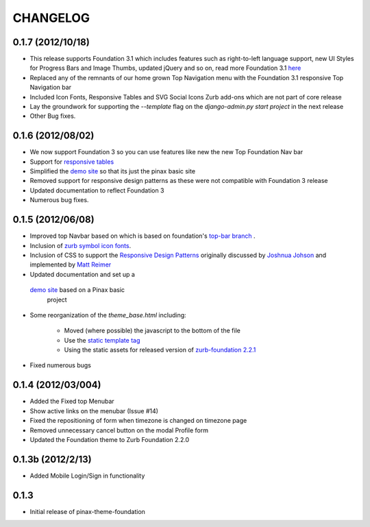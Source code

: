 ==========
CHANGELOG
==========

0.1.7 (2012/10/18)
------------------

- This release supports Foundation 3.1 which includes features such as
  right-to-left language support, new UI Styles for Progress Bars
  and Image Thumbs, updated jQuery and so on, read more Foundation 3.1
  `here <http://foundation.zurb.com/docs/support.php>`_
- Replaced any of the remnants of our home grown Top Navigation menu
  with the Foundation 3.1 responsive Top Navigation bar
- Included Icon Fonts, Responsive Tables and SVG Social Icons
  Zurb add-ons which are not part of core release
- Lay the groundwork for supporting the `--template`
  flag on the `django-admin.py start project` in the next release
- Other Bug fixes.

0.1.6 (2012/08/02)
-------------------

- We now support Foundation 3 so you can use features like new
  the new Top Foundation Nav bar
- Support for
  `responsive tables <http://www.zurb.com/playground/responsive-tables>`_
- Simplified the `demo site <http://foundation.chrisdev.com>`_
  so that its just the pinax basic site
- Removed support for responsive design patterns as these were
  not compatible with Foundation 3 release
- Updated documentation to reflect Foundation 3
- Numerous bug fixes.


0.1.5 (2012/06/08)
------------------

- Improved top Navbar based on which is based on foundation's `top-bar
  branch <https://github.com/zurb/foundation/tree/top-bar>`_ .
- Inclusion of `zurb symbol icon
  fonts <https://github.com/zurb/foundation-icons>`_.
- Inclusion of CSS to support the `Responsive Design Patterns`_
  originally discussed by `Joshnua Johson`_ and implemented
  by `Matt Reimer`_
- Updated documentation and set up a
 `demo site <http://foundation.chrisdev.com>`_ based on a Pinax basic
  project
- Some reorganization of the *theme\_base.html* including:

   -  Moved (where possible) the javascript to the bottom of the file
   -  Use the `static template
      tag <https://docs.djangoproject.com/en/dev/howto/static-files/#with-a-template-tag>`_
   -  Using the static assets for released version of `zurb-foundation
      2.2.1 <http://foundation.zurb.com/files/foundation-download-2.2.1.zip>`_

-  Fixed numerous bugs


.. _Responsive Design Patterns: http://designshack.net/articles/css/5-really-useful-responsive-web-design-patterns/
.. _Joshnua Johson: http://designshack.net/author/joshuajohnson/
.. _Matt Reimer: http://www.raisedeyebrow.com/bm/blog/2012/04/responsive-design-patterns/

0.1.4 (2012/03/004)
-------------------

-  Added the Fixed top Menubar
-  Show active links on the menubar (Issue #14)
-  Fixed the repositioning of form when timezone is changed on timezone
   page
-  Removed unnecessary cancel button on the modal Profile form
-  Updated the Foundation theme to Zurb Foundation 2.2.0

0.1.3b (2012/2/13)
------------------

-  Added Mobile Login/Sign in functionality

0.1.3
-----

-  Initial release of pinax-theme-foundation
